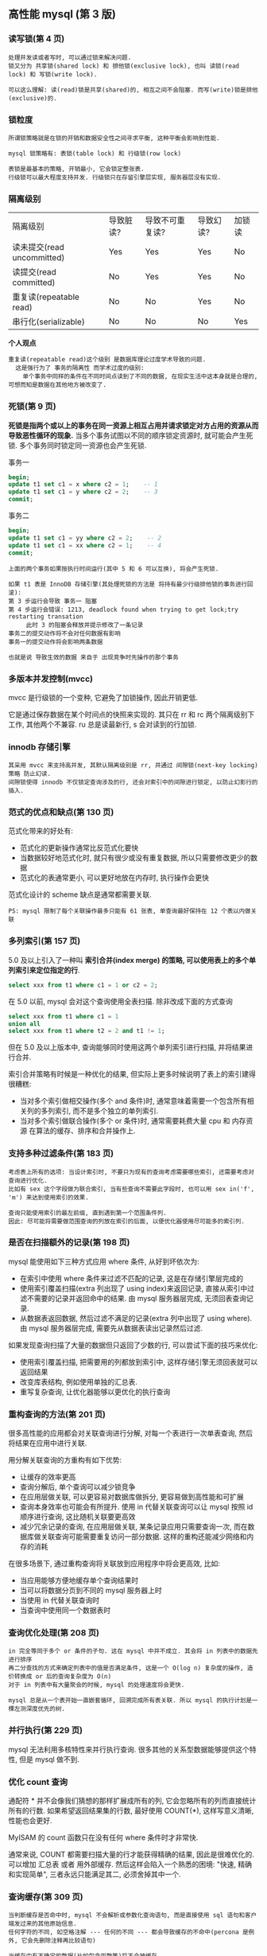** 高性能 mysql (第 3 版)


*** 读写锁(第 4 页)
#+BEGIN_EXAMPLE
处理并发读或者写时, 可以通过锁来解决问题.
锁又分为 共享锁(shared lock) 和 排他锁(exclusive lock), 也叫 读锁(read lock) 和 写锁(write lock).

可以这么理解: 读(read)锁是共享(shared)的, 相互之间不会阻塞. 而写(write)锁是排他(exclusive)的.
#+END_EXAMPLE


*** 锁粒度
#+BEGIN_EXAMPLE
所谓锁策略就是在锁的开销和数据安全性之间寻求平衡, 这种平衡会影响到性能.

mysql 锁策略有: 表锁(table lock) 和 行级锁(row lock)

表锁是最基本的策略, 开销最小, 它会锁定整张表.
行级锁可以最大程度支持并发. 行级锁只在存留引擎层实现, 服务器层没有实现.
#+END_EXAMPLE


*** 隔离级别
| 隔离级别                   | 导致脏读? | 导致不可重复读? | 导致幻读? | 加锁读 |
| 读未提交(read uncommitted) | Yes       | Yes             | Yes       | No     |
| 读提交(read committed)     | No        | Yes             | Yes       | No     |
| 重复读(repeatable read)    | No        | No              | Yes       | No     |
| 串行化(serializable)       | No        | No              | No        | Yes    |

*个人观点*
: 重复读(repeatable read)这个级别 是数据库理论过度学术导致的问题.
:   这是强行为了 事务的隔离性 而学术过度的级别:
:     单个事务中同样的条件在不同时间点读到了不同的数据, 在现实生活中这本身就是合理的, 可想而知是数据在其他地方被改变了.


*** 死锁(第 9 页)
*死锁是指两个或以上的事务在同一资源上相互占用并请求锁定对方占用的资源从而导致恶性循环的现象.*
当多个事务试图以不同的顺序锁定资源时, 就可能会产生死锁. 多个事务同时锁定同一资源也会产生死锁.

事务一
#+BEGIN_SRC sql
begin;
update t1 set c1 = x where c2 = 1;    -- 1
update t1 set c1 = y where c2 = 2;    -- 3
commit;
#+END_SRC

事务二
#+BEGIN_SRC sql
begin;
update t1 set c1 = yy where c2 = 2;    -- 2
update t1 set c1 = xx where c2 = 1;    -- 4
commit;
#+END_SRC

#+BEGIN_EXAMPLE
上面的两个事务如果按执行时间运行(其中 5 和 6 可以互换), 将会产生死锁.

如果 t1 表是 InnoDB 存储引擎(其处理死锁的方法是 将持有最少行级排他锁的事务进行回滚):
第 3 步运行会导致 事务一 阻塞
第 4 步运行会错误: 1213, deadlock found when trying to get lock;try restarting transation
     此时 3 的阻塞会释放并提示修改了一条记录
事务二的提交动作将不会对任何数据有影响
事务一的提交动作将会影响两条数据

也就是说 导致生效的数据 来自于 出现竞争时先操作的那个事务
#+END_EXAMPLE


*** 多版本并发控制(mvcc)

mvcc 是行级锁的一个变种, 它避免了加锁操作, 因此开销更低.

它是通过保存数据在某个时间点的快照来实现的. 其只在 rr 和 rc 两个隔离级别下工作, 其他两个不兼容. ru 总是读最新行, s 会对读到的行加锁.


*** innodb 存储引擎
#+BEGIN_EXAMPLE
其采用 mvcc 来支持高并发, 其默认隔离级别是 rr, 并通过 间隙锁(next-key locking)策略 防止幻读.
间隙锁使得 innodb 不仅锁定查询涉及的行, 还会对索引中的间隙进行锁定, 以防止幻影行的插入.
#+END_EXAMPLE


*** 范式的优点和缺点(第 130 页)
范式化带来的好处有:
+ 范式化的更新操作通常比反范式化要快
+ 当数据较好地范式化时, 就只有很少或没有重复数据, 所以只需要修改更少的数据
+ 范式化的表通常更小, 可以更好地放在内存时, 执行操作会更快

范式化设计的 scheme 缺点是通常都需要关联.
: PS: mysql 限制了每个关联操作最多只能有 61 张表, 单查询最好保持在 12 个表以内做关联


*** 多列索引(第 157 页)
5.0 及以上引入了一种叫 *索引合并(index merge) 的策略, 可以使用表上的多个单列索引来定位指定的行*.

#+BEGIN_SRC sql
select xxx from t1 where c1 = 1 or c2 = 2;
#+END_SRC

在 5.0 以前, mysql 会对这个查询使用全表扫描. 除非改成下面的方式查询
#+BEGIN_SRC sql
select xxx from t1 where c1 = 1
union all
select xxx from t1 where t2 = 2 and t1 != 1;
#+END_SRC

但在 5.0 及以上版本中, 查询能够同时使用这两个单列索引进行扫描, 并将结果进行合并.

索引合并策略有时候是一种优化的结果, 但实际上更多时候说明了表上的索引建得很糟糕:
+ 当对多个索引做相交操作(多个 and 条件)时, 通常意味着需要一个包含所有相关列的多列索引, 而不是多个独立的单列索引.
+ 当对多个索引做联合操作(多个 or 条件)时, 通常需要耗费大量 cpu 和 内存资源 在算法的缓存、排序和合并操作上.


*** 支持多种过滤条件(第 183 页)
#+BEGIN_EXAMPLE
考虑表上所有的选项: 当设计索引时, 不要只为现有的查询考虑需要哪些索引, 还需要考虑对查询进行优化.
比如有 sex 这个字段做为联合索引, 当有些查询不需要此字段时, 也可以用 sex in('f', 'm') 来达到使用索引的效果.

查询只能使用索引的最左前缀, 直到遇到第一个范围条件列.
因此: 尽可能将需要做范围查询的列放在索引的后面, 以便优化器使用尽可能多的索引列.
#+END_EXAMPLE


*** 是否在扫描额外的记录(第 198 页)
mysql 能使用如下三种方式应用 where 条件, 从好到坏依次为:
+ 在索引中使用 where 条件来过滤不匹配的记录, 这是在存储引擎层完成的
+ 使用索引覆盖扫描(extra 列出现了 using index)来返回记录, 
    直接从索引中过滤不需要的记录并返回命中的结果. 由 mysql 服务器层完成, 无须回表查询记录.
+ 从数据表返回数据, 然后过滤不满足的记录(extra 列中出现了 using where).
    由 mysql 服务器层完成, 需要先从数据表读出记录然后过滤.

如果发现查询扫描了大量的数据但只返回了少数的行, 可以尝试下面的技巧来优化:
+ 使用索引覆盖扫描, 把需要用的列都放到索引中, 这样存储引擎无须回表就可以返回结果
+ 改变库表结构, 例如使用单独的汇总表.
+ 重写复杂查询, 让优化器能够以更优化的执行查询


*** 重构查询的方法(第 201 页)
很多高性能的应用都会对关联查询进行分解, 对每一个表进行一次单表查询, 然后将结果在应用中进行关联. 

用分解关联查询的方重构有如下优势:
+ 让缓存的效率更高
+ 查询分解后, 单个查询可以减少锁竞争
+ 在应用层做关联, 可以更容易对数据库做拆分, 更容易做到高性能和可扩展
+ 查询本身效率也可能会有所提升. 使用 in 代替关联查询可以让 mysql 按照 id 顺序进行查询, 这比随机关联要更高效
+ 减少冗余记录的查询, 在应用层做关联, 某条记录应用只需要查询一次, 
    而在数据库做关联查询可能需要重复访问一部分数据. 这样的重构还能减少网络和内存的消耗

在很多场景下, 通过重构查询将关联放到应用程序中将会更高效, 比如:
+ 当应用能够方便地缓存单个查询结果时
+ 当可以将数据分页到不同的 mysql 服务器上时
+ 当使用 in 代替关联查询时
+ 当查询中使用同一个数据表时


*** 查询优化处理(第 208 页)
#+BEGIN_EXAMPLE
in 完全等同于多个 or 条件的子句. 这在 mysql 中并不成立. 其会将 in 列表中的数据先进行排序
再二分查找的方式来确定列表中的值是否满足条件, 这是一个 O(log n) 复杂度的操作, 造价转换成 or 后的查询复杂度为 O(n)
对于 in 列表中有大量聚会的时候, mysql 的处理速度将会更快.

mysql 总是从一个表开始一直嵌套循环, 回溯完成所有表关联. 所以 mysql 的执行计划是一棵左测深度优先的树.
#+END_EXAMPLE


*** 并行执行(第 229 页)
mysql 无法利用多核特性来并行执行查询. 很多其他的关系型数据能够提供这个特性, 但是 mysql 做不到.


*** 优化 count 查询
通配符 * 并不会像我们猜想的那样扩展成所有的列, 它会忽略所有的列而直接统计所有的行数.
如果希望返回结果集的行数, 最好使用 COUNT(*), 这样写意义清晰, 性能也会更好.

MyISAM 的 count 函数只在没有任何 where 条件时才非常快.

通常来说, COUNT 都需要扫描大量的行才能获得精确的结果, 因此是很难优化的. 可以增加 汇总表 或者 用外部缓存.
然后这样会陷入一个熟悉的困境: "快速, 精确和实现简单", 三者永远只能满足其二, 必须舍掉其中一个.


*** 查询缓存(第 309 页)
#+BEGIN_EXAMPLE
当判断缓存是否命中时, mysql 不会解析或参数化查询语句, 而是直接使用 sql 语句和客户端发过来的其他原始信息.
任何字符的不同, 如空格注解 --- 任何的不同 --- 都会导致缓存的不命中(percona 是例外, 它会先删除注释再比较语句)

当缓存中有不确定的数据(比如包含函数等)将不会被缓存.

如果查询语句中包含任何的不确定函数, 那么在查询缓存中是不可能找到缓存结果的
#+END_EXAMPLE


*** 复制的原理(第 445 页)
主要有基于语句(statement)和基于行(row)的两种复制

在 5.0 及之前只支持基于语句的复制(也叫逻辑复制). 最明显的好处是实现简单(但是同一条语句在不同的库执行会产生不同的结果, 如 now() 等)
另外, 它的更新必须是串行的, 这需要更多的锁.

从 5.1 开始支持基于行的复制, 它会将实际数据记录在二进制中. 其好处是可以更有效地复制. 但是, 如果这样一条语句
#+BEGIN_SRC sql
update t1 set c1 = 10;
#+END_SRC
由于做了全表更新, 基于行的复制开销会很大, 因为每一行都被记录到日志中.

没有哪种模式是完美的, 理论上来说 基于行的复制 模式整体上更优


*** 向外扩展(第 510 页)
向外扩展(也叫横向扩展和水平扩展)策略分为三个部分: 复制、拆分、和数据分片(sharding)

最简单也最常见的扩展方式是通过复制将数据颁发到多个服务器, 然后将备库用于读查询.
#+BEGIN_EXAMPLE
分片? 还是不分片?

对单台服务器来说, 数据量太大时, 分片是不可避免的. 如果不分片, 而是尽可能地优化应用也能到达一个量级.
分片不是城里唯一的游戏, 在没有必要的情况下借用分片架构来构建应用会步履维艰.
#+END_EXAMPLE


*** 直接连接(第 534 页)
#+BEGIN_EXAMPLE
读写分离

基于查询分离: 最简单的分离方法是将所有不能容忍脏数据的读和写查询分配到主服务器上, 其他的读查询分配到备库上.
该策略很容易实现, 但事实上无法有效地使用备库, 因为只有很少的查询能容忍脏数据.

基于数据分离: 对查询分离的小改进. 需要让应用检查复制延迟, 以确定备库数据是否太旧.
比如许多报表类的应用: 只需要晚上加载数据复制到备库即可.

另外还有 基于会话分离 基于版本分离 基于全局版本/会话分离
#+END_EXAMPLE


*** 负载均衡算法(第 538 页)
决定 由哪个服务器接收下一个连接的算法 主要有: 随机、轮询、最少连接数、最快响应、哈希、权重
哪种算法最优取决于具体的工作负载. 比如最少连接, 如果有新机器加入可能会导致大量连接涌入该服务器.



-----



** mysql 技术内幕 - InnoDB 存储引擎(第 2 版)

*** 缓存池(第 22 页)
InnoDB 中的缓冲池是通过 LRU(latest recent used, 最近最少使用)算法来进行管理的.
也就是最频繁使用的页在 LRU 列表的前端, 而最少使用的页在 LRU 列表的尾端. 尾端数据空间将在不够时先被释放


*** 锁(第 249 页)
InnoDB 存储引擎实现了两种标准的行级锁:
+ 共享锁(S Lock), 允许事务读一行数据
+ 排他锁(X Lock), 允许事务删除或更新一行数据

InnoDB 存储引擎支持意向锁, 其意向锁即为表级别的锁. 主要是为了在一个事务中揭示下一行将被请求的锁类型. 其支持:
+ 意向共享锁(IS Lock), 事务想要获得一张表中某几行的共享锁
+ 意向排他锁(IX Lock), 事务想要获得一张表中某几行的其他锁
由于 InnoDB 支持的是行级锁, 因此意向锁不会阻塞除全表扫描外的任何请求

一致性非锁定读(consistent nonlocking read)是指通过行的多版本控制(multi versioning)的方式来读取当前执行时间中的数据.
如果读取的行正在执行 delete 或 update 操作, 这时读取操作不会去等待行上面锁的释放, 而是去读一个快照数据.

在 read-committed 级别下, 它总是读取被锁定行的最新一份快照数据.
而在 repeatable-read 级别下, 它总是读取事务开始时的行数据版本. 如下

事务一
#+BEGIN_SRC sql
begin;
select * from t1 where c1 = 1;  -- 1
-- do some thing
select * from t1 where c1 = 1;  -- 3
commit;
#+END_SRC

事务二
#+BEGIN_SRC sql
begin;
update t1 set c2 = 100 where c1 = 1;  -- 2
commit;
#+END_SRC

如果在 read-committed 级别下, 第 3 步的数据将会拿到更新后的 c2 的值.
而如果是在 repeatable-read 级别下, 第 1 步和 第 3 步获取的数据结果是一样的.

InnoDB 的行锁有 3 种算法
+ Record Lock   : 单个行记录上的锁
+ Gap Lock      : 间隙锁, 锁定一个范围, 但不包含记录本身
+ Next-Key Lock : 上面二者的合并, 锁定一个范围, 并锁定记录本身

Next-Key Lock 的设计上的是为了解决幻读(phantom problem).
所谓幻读是在同一事务下, 连续两次同样的 sql 返回了不同的结果.

脏读是指在不同的事务下, 当前事务读到了另外事务未提交的数据.
不可重复读是指一个事务内读到了已经提交的数据.

不可重复读的问题是可以接受的. 因为它读到的就是已经提交的数据, 这本身不会带来什么问题.
所以 oracle, sql server 将 rc 设置为默认级别, 如果 mysql 的 binlog 使用 row 也可以可以 rc 级别.

PS: 熟悉 xtraBackup 工具

-----

mysql 使用 rr 做为默认隔离级别的主要原因是在于 binlog.

在 5.1 之前, 基于语句(statement) 是 binlog 的默认格式, 之后就有了 row(行) 和 mixed(混用) 两种模式.
从 5.1 开始, 如果使用 基于语句(statement) 的 binlog(以 commit 为序), 将不支持 rc 和 ru 级别.
要想使用 rc 级别, 必须使用 row(行) 或 mixed(混用) 模式.

为什么 rc 级别不支持 基于语句(statement) 的 binlog 呢? 假设有下面的表
#+BEGIN_SRC sql
drop table t1;
drop table t2;
create table t1(c1 int, c2 int);
create table t2(c1 int, c2 int);

insert into t1 values(1,1), (2,2);
insert into t2 values(1,1), (2,2);
#+END_SRC

会话一
#+BEGIN_SRC sql
select @@tx_isolation;
set tx_isolation='read-committed';
begin;
update t2 set c2 = 3 where c1 in (select c1 from t1);  -- 1
update t2 set c2 = 4 where c1 in (select c1 from t1);  -- 4
select * from t2;  -- 此时查询两行数据, 第一行是 1 4, 第二行是 2 3.
commit;
#+END_SRC

会话二
#+BEGIN_SRC sql
select @@tx_isolation;
set tx_isolation='read-committed';
begin;
delete from t1 where c1 = 2;  -- 2
commit;                       -- 3
#+END_SRC

会话二的执行时序在会话一的语句之间, 并且影响了会话一的结果, 由于 binlog 要求 sql 串行化, 它是以提交时间来排序的. 因此在 binlog 中的顺序将是这样
#+BEGIN_SRC sql
set tx_isolation='read-committed';
begin;
delete from t1 where c1 = 2;
commit;

set tx_isolation='read-committed';
begin;
update t1 set c2 = 3 where c1 in (select c1 from t2);
update t1 set c2 = 4 where c1 in (select c1 from t2);
select * from t2;  -- 此时查询两行数据, 第一行是 1 4, 第二行是 2 2.
commit;
#+END_SRC
由此可知, 在 5.1 及以上的 rc 级别下, 基于语句(statement)的 binlog 执行结果是不正确的.

如果使用 rr 级别(上面的两个会话把 read-committed 改成 repeatable-read)
会话一
#+BEGIN_SRC sql
select @@tx_isolation;
set tx_isolation='repeatable-read';
begin;
update t2 set c2 = 3 where c1 in (select c1 from t1);  -- 1
update t2 set c2 = 4 where c1 in (select c1 from t1);  -- 4
select * from t2;  -- 此时查询两行数据, 第一行是 1 4, 第二行是 2 3.
commit;
#+END_SRC

会话二
#+BEGIN_SRC sql
select @@tx_isolation;
set tx_isolation='repeatable-read';
begin;
delete from t1 where c1 = 2;  -- 2
commit;                       -- 3
#+END_SRC
与 rc 级别不同的是, 在 rr 中由于要保证可重复读, 会话二的 delete 将会被会话一阻塞, 直到会话一提交或超时.

5.0 的 rc 与 5.1 的 rr 使用类似的并发和上锁机制, 也就是说, 同样的 rc 级别在 5.0 和 5.1 上会有兼容问题.
